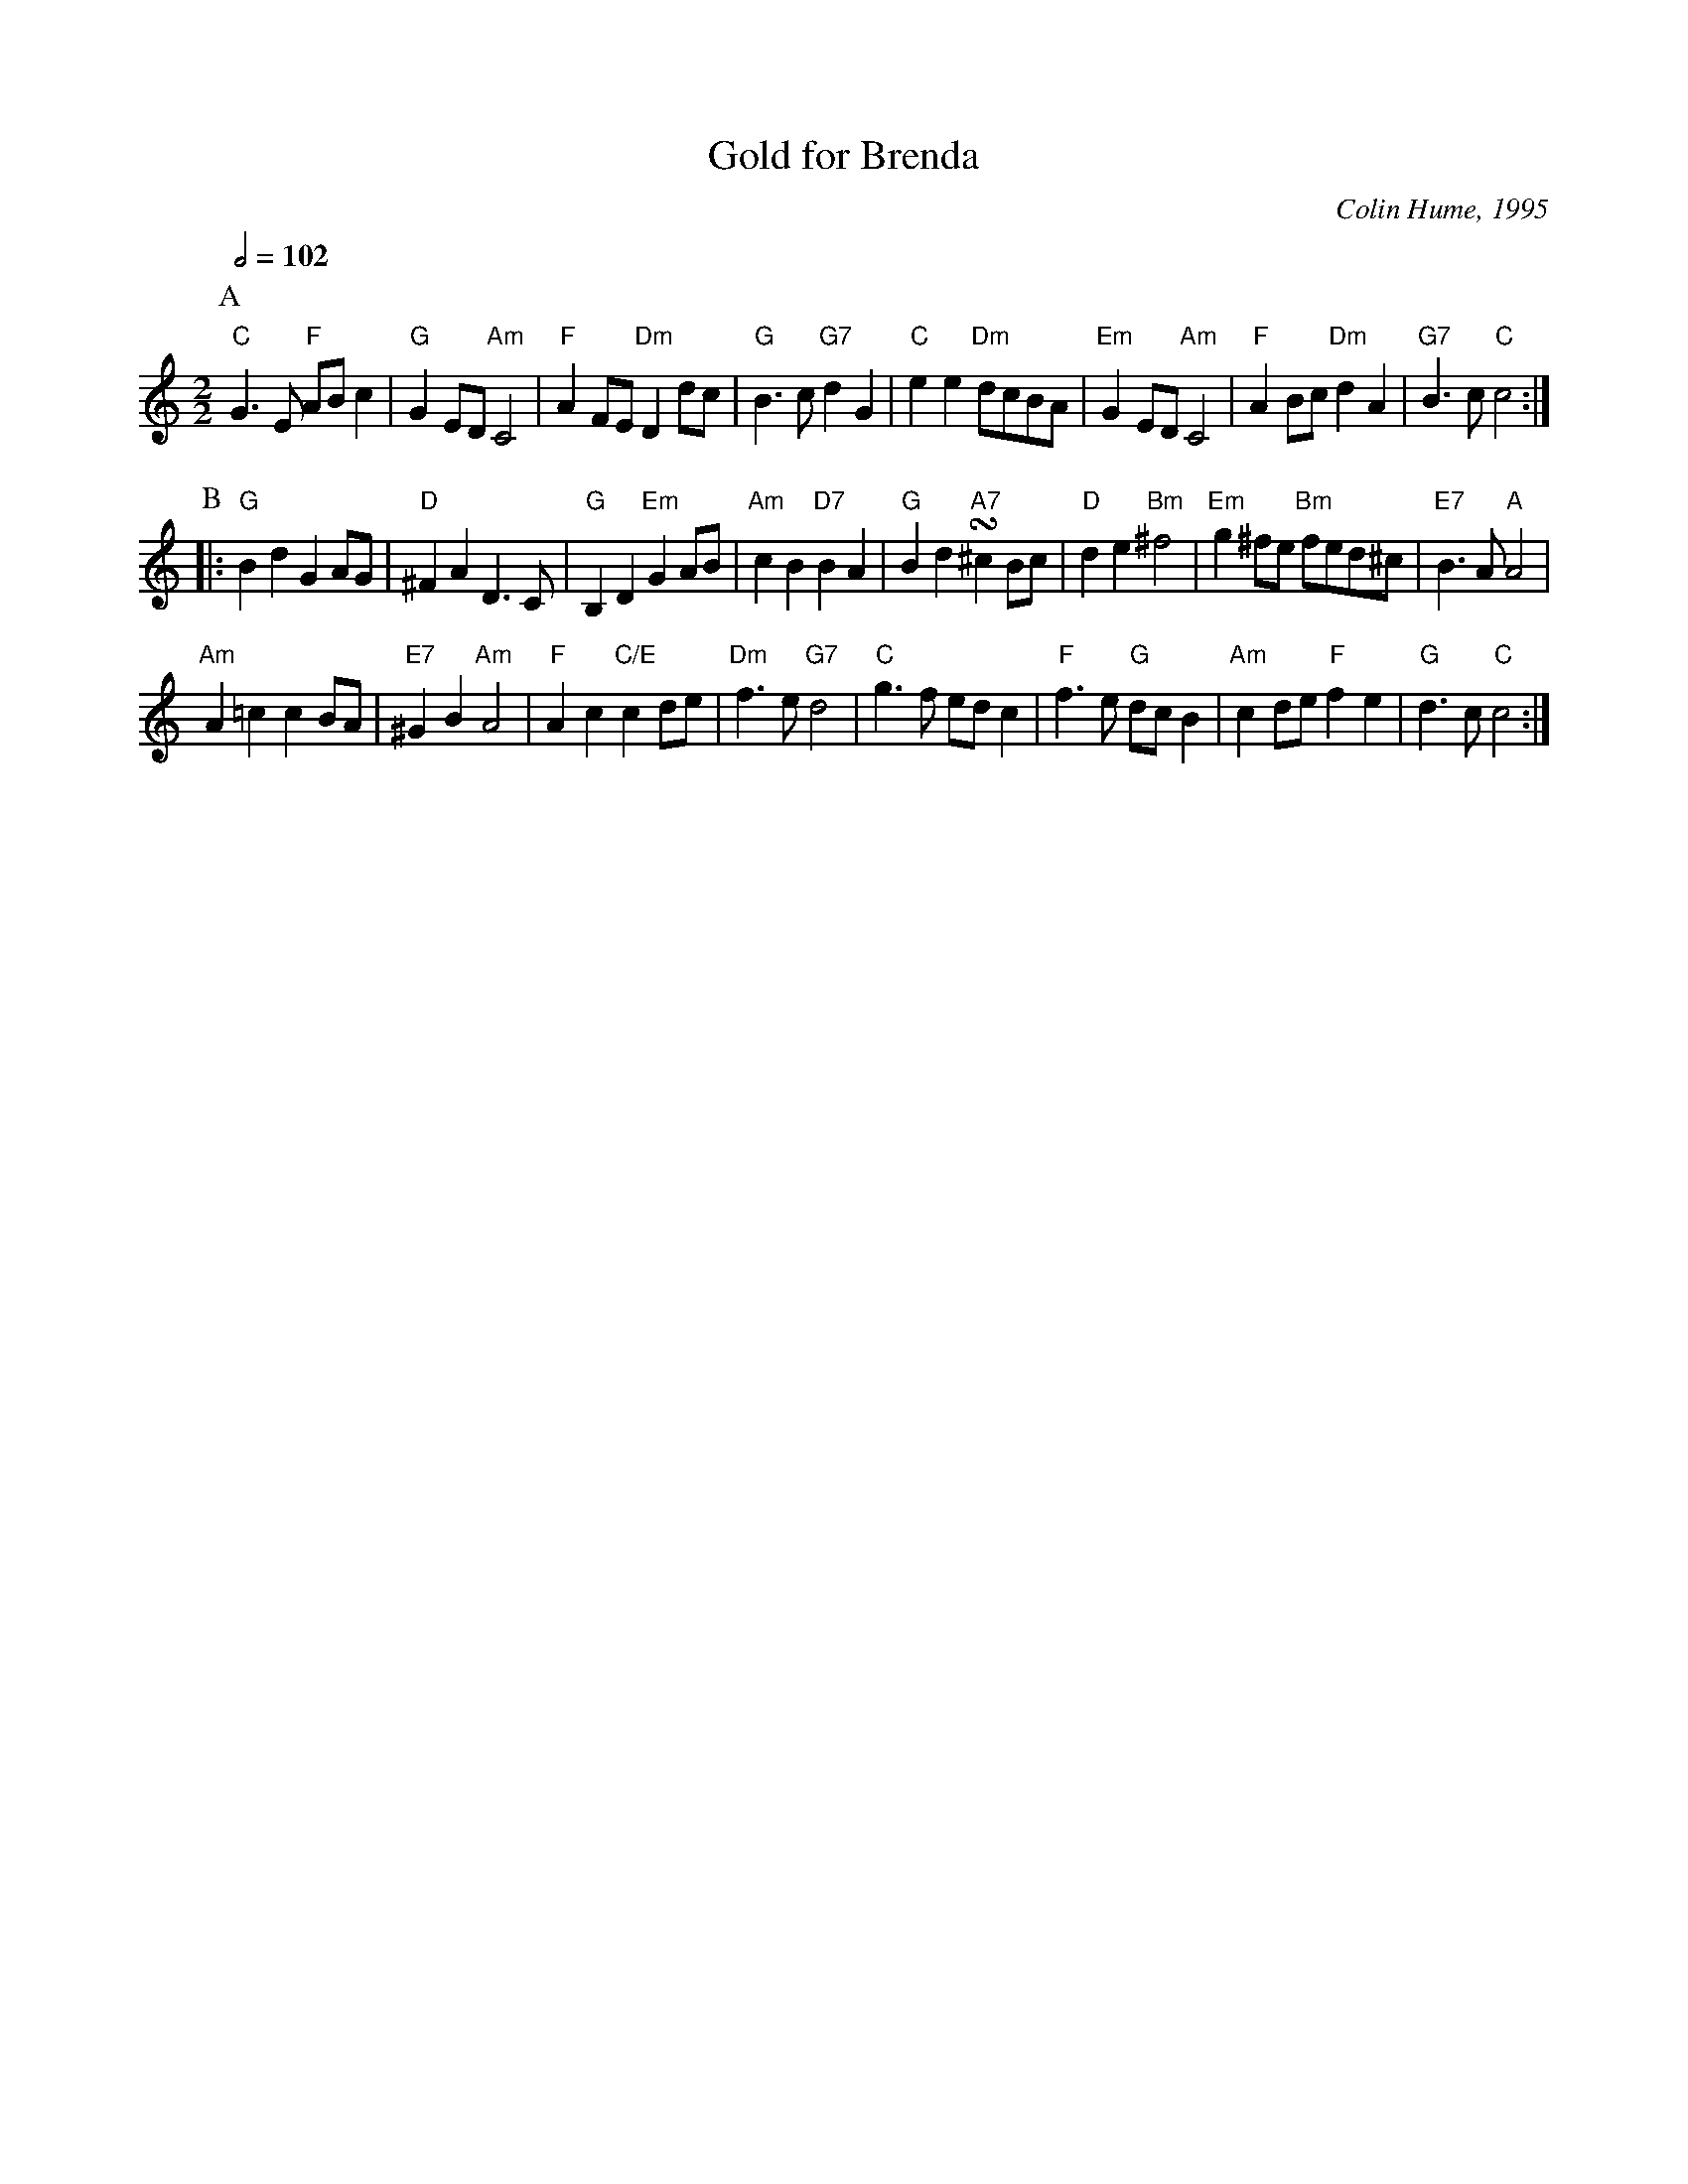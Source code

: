 X:286
T:Gold for Brenda
C:Colin Hume, 1995
L:1/4
M:2/2
S:Colin Hume's website,  colinhume.com  - chords can also be printed below the stave.
Q:1/2=102
%%MIDI ratio 3 1
K:C
P:A
"C"G>E "F"A/B/c | "G"GE/D/ "Am"C2 | "F"AF/E/ "Dm"Dd/c/ | "G"B>c "G7"dG |\
"C"ee "Dm"d/c/B/A/ | "Em"GE/D/ "Am"C2 | "F"AB/c/ "Dm"dA | "G7"B>c "C"c2 :|
P:B
|: "G"Bd GA/G/ | "D"^FA D>C | "G"B,D "Em"GA/B/ | "Am"cB "D7"BA |\
"G"Bd !turn! "A7"^cB/c/ | "D"de "Bm"^f2 | "Em"g^f/e/ "Bm"f/e/d/^c/ | "E7"B>A "A"A2 |
"Am"A=c cB/A/ | "E7"^GB "Am"A2 | "F"Ac "C/E"cd/e/ | "Dm"f>e "G7"d2 |\
"C"g>f e/d/c | "F"f>e "G"d/c/B | "Am"cd/e/ "F"fe | "G"d>c "C"c2 :|
